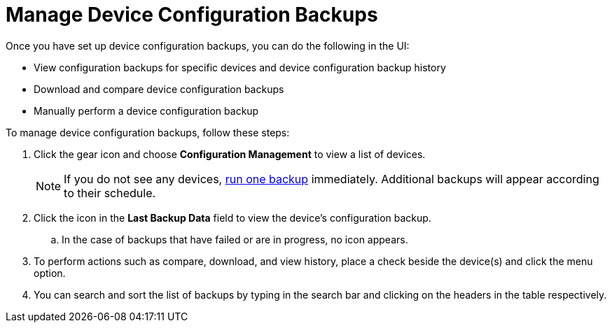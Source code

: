 [[dcb-manage]]
= Manage Device Configuration Backups

Once you have set up device configuration backups, you can do the following in the UI:

* View configuration backups for specific devices and device configuration backup history
* Download and compare device configuration backups
* Manually perform a device configuration backup

To manage device configuration backups, follow these steps:

. Click the gear icon and choose *Configuration Management* to view a list of devices.
+
NOTE: If you do not see any devices, xref:operation:device-config-backup/dcb-requisition.adoc#dcb-backup[run one backup] immediately.
Additional backups will appear according to their schedule.

. Click the icon in the *Last Backup Data* field to view the device’s configuration backup.
.. In the case of backups that have failed or are in progress, no icon appears.
. To perform actions such as compare, download, and view history, place a check beside the device(s) and click the menu option.
. You can search and sort the list of backups by typing in the search bar and clicking on the headers in the table respectively.
